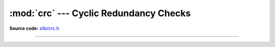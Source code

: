 :mod:`crc` --- Cyclic Redundancy Checks
=======================================

.. module:: crc
   :synopsis: Cyclic Redundancy Checks.

**Source code:** `slib/crc.h`_

---------------------------------------------------

.. doxygenfile:: slib/crc.h
   :project: simba

.. _slib/crc.h: https://github.com/eerimoq/simba/tree/master/src/slib/slib/crc.h

